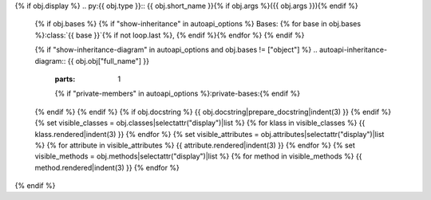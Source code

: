 {% if obj.display %}
.. py:{{ obj.type }}:: {{ obj.short_name }}{% if obj.args %}({{ obj.args }}){% endif %}


   {% if obj.bases %}
   {% if "show-inheritance" in autoapi_options %}
   Bases: {% for base in obj.bases %}:class:`{{ base }}`{% if not loop.last %}, {% endif %}{% endfor %}
   {% endif %}


   {% if "show-inheritance-diagram" in autoapi_options and obj.bases != ["object"] %}
   .. autoapi-inheritance-diagram:: {{ obj.obj["full_name"] }}
      :parts: 1
      {% if "private-members" in autoapi_options %}:private-bases:{% endif %}

   {% endif %}
   {% endif %}
   {% if obj.docstring %}
   {{ obj.docstring|prepare_docstring|indent(3) }}
   {% endif %}
   {% set visible_classes = obj.classes|selectattr("display")|list %}
   {% for klass in visible_classes %}
   {{ klass.rendered|indent(3) }}
   {% endfor %}
   {% set visible_attributes = obj.attributes|selectattr("display")|list %}
   {% for attribute in visible_attributes %}
   {{ attribute.rendered|indent(3) }}
   {% endfor %}
   {% set visible_methods = obj.methods|selectattr("display")|list %}
   {% for method in visible_methods %}
   {{ method.rendered|indent(3) }}
   {% endfor %}
{% endif %}
